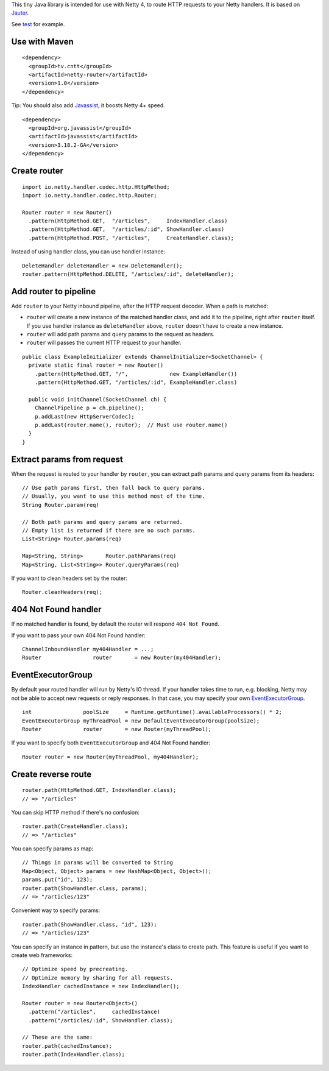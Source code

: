 This tiny Java library is intended for use with Netty 4, to route HTTP requests
to your Netty handlers. It is based on
`Jauter <https://github.com/xitrum-framework/jauter>`_.

See `test <https://github.com/xitrum-framework/netty-router/tree/master/src/test/scala/io/netty/handler/codec/http>`_
for example.

Use with Maven
~~~~~~~~~~~~~~

::

  <dependency>
    <groupId>tv.cntt</groupId>
    <artifactId>netty-router</artifactId>
    <version>1.0</version>
  </dependency>

Tip: You should also add `Javassist <http://javassist.org/>`_, it boosts Netty 4+ speed.

::

  <dependency>
    <groupId>org.javassist</groupId>
    <artifactId>javassist</artifactId>
    <version>3.18.2-GA</version>
  </dependency>

Create router
~~~~~~~~~~~~~

::

  import io.netty.handler.codec.http.HttpMethod;
  import io.netty.handler.codec.http.Router;

  Router router = new Router()
    .pattern(HttpMethod.GET,  "/articles",     IndexHandler.class)
    .pattern(HttpMethod.GET,  "/articles/:id", ShowHandler.class)
    .pattern(HttpMethod.POST, "/articles",     CreateHandler.class);

Instead of using handler class, you can use handler instance:

::

  DeleteHandler deleteHandler = new DeleteHandler();
  router.pattern(HttpMethod.DELETE, "/articles/:id", deleteHandler);

Add router to pipeline
~~~~~~~~~~~~~~~~~~~~~~

Add ``router`` to your Netty inbound pipeline, after the HTTP request decoder.
When a path is matched:

* ``router`` will create a new instance of the matched handler class, and add it
  to the pipeline, right after ``router`` itself. If you use handler instance as
  ``deleteHandler`` above, ``router`` doesn't have to create a new instance.
* ``router`` will add path params and query params to the request as headers.
* ``router`` will passes the current HTTP request to your handler.

::

  public class ExampleInitializer extends ChannelInitializer<SocketChannel> {
    private static final router = new Router()
      .pattern(HttpMethod.GET, "/",             new ExampleHandler())
      .pattern(HttpMethod.GET, "/articles/:id", ExampleHandler.class)

    public void initChannel(SocketChannel ch) {
      ChannelPipeline p = ch.pipeline();
      p.addLast(new HttpServerCodec);
      p.addLast(router.name(), router);  // Must use router.name()
    }
  }

Extract params from request
~~~~~~~~~~~~~~~~~~~~~~~~~~~

When the request is routed to your handler by ``router``, you can extract path
params and query params from its headers:

::

  // Use path params first, then fall back to query params.
  // Usually, you want to use this method most of the time.
  String Router.param(req)

  // Both path params and query params are returned.
  // Empty list is returned if there are no such params.
  List<String> Router.params(req)

  Map<String, String>       Router.pathParams(req)
  Map<String, List<String>> Router.queryParams(req)

If you want to clean headers set by the router:

::

  Router.cleanHeaders(req);

404 Not Found handler
~~~~~~~~~~~~~~~~~~~~~

If no matched handler is found, by default the router will respond
``404 Not Found``.

If you want to pass your own 404 Not Found handler:

::

  ChannelInboundHandler my404Handler = ...;
  Router                router       = new Router(my404Handler);

EventExecutorGroup
~~~~~~~~~~~~~~~~~~

By default your routed handler will run by Netty's IO thread. If your handler
takes time to run, e.g. blocking, Netty may not be able to accept new requests
or reply responses. In that case, you may specify your own
`EventExecutorGroup <http://netty.io/4.0/api/io/netty/util/concurrent/EventExecutorGroup.html>`_.

::

  int                poolSize     = Runtime.getRuntime().availableProcessors() * 2;
  EventExecutorGroup myThreadPool = new DefaultEventExecutorGroup(poolSize);
  Router             router       = new Router(myThreadPool);

If you want to specify both ``EventExecutorGroup`` and 404 Not Found handler:

::

  Router router = new Router(myThreadPool, my404Handler);

Create reverse route
~~~~~~~~~~~~~~~~~~~~

::

  router.path(HttpMethod.GET, IndexHandler.class);
  // => "/articles"

You can skip HTTP method if there's no confusion:

::

  router.path(CreateHandler.class);
  // => "/articles"

You can specify params as map:

::

  // Things in params will be converted to String
  Map<Object, Object> params = new HashMap<Object, Object>();
  params.put("id", 123);
  router.path(ShowHandler.class, params);
  // => "/articles/123"

Convenient way to specify params:

::

  router.path(ShowHandler.class, "id", 123);
  // => "/articles/123"

You can specify an instance in pattern, but use the instance's class to create
path. This feature is useful if you want to create web frameworks:

::

  // Optimize speed by precreating.
  // Optimize memory by sharing for all requests.
  IndexHandler cachedInstance = new IndexHandler();

  Router router = new Router<Object>()
    .pattern("/articles",     cachedInstance)
    .pattern("/articles/:id", ShowHandler.class);

  // These are the same:
  router.path(cachedInstance);
  router.path(IndexHandler.class);
